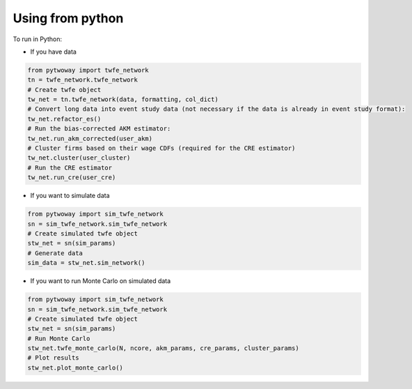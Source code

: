 Using from python 
=================


To run in Python:

- If you have data

.. code-block:: python

    from pytwoway import twfe_network
    tn = twfe_network.twfe_network
    # Create twfe object
    tw_net = tn.twfe_network(data, formatting, col_dict)
    # Convert long data into event study data (not necessary if the data is already in event study format):
    tw_net.refactor_es()
    # Run the bias-corrected AKM estimator:
    tw_net.run_akm_corrected(user_akm)
    # Cluster firms based on their wage CDFs (required for the CRE estimator)
    tw_net.cluster(user_cluster)
    # Run the CRE estimator
    tw_net.run_cre(user_cre)

- If you want to simulate data

.. code-block:: python

    from pytwoway import sim_twfe_network
    sn = sim_twfe_network.sim_twfe_network
    # Create simulated twfe object
    stw_net = sn(sim_params)
    # Generate data
    sim_data = stw_net.sim_network()

- If you want to run Monte Carlo on simulated data

.. code-block:: python

    from pytwoway import sim_twfe_network
    sn = sim_twfe_network.sim_twfe_network
    # Create simulated twfe object
    stw_net = sn(sim_params)
    # Run Monte Carlo
    stw_net.twfe_monte_carlo(N, ncore, akm_params, cre_params, cluster_params)
    # Plot results
    stw_net.plot_monte_carlo()
